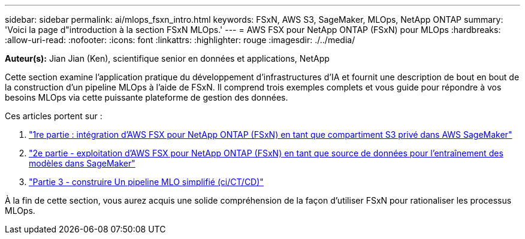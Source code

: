 ---
sidebar: sidebar 
permalink: ai/mlops_fsxn_intro.html 
keywords: FSxN, AWS S3, SageMaker, MLOps, NetApp ONTAP 
summary: 'Voici la page d"introduction à la section FSxN MLOps.' 
---
= AWS FSX pour NetApp ONTAP (FSxN) pour MLOps
:hardbreaks:
:allow-uri-read: 
:nofooter: 
:icons: font
:linkattrs: 
:highlighter: rouge
:imagesdir: ./../media/


[role="lead"]
*Auteur(s):*
Jian Jian (Ken), scientifique senior en données et applications, NetApp

Cette section examine l'application pratique du développement d'infrastructures d'IA et fournit une description de bout en bout de la construction d'un pipeline MLOps à l'aide de FSxN. Il comprend trois exemples complets et vous guide pour répondre à vos besoins MLOps via cette puissante plateforme de gestion des données.

Ces articles portent sur :

. link:./mlops_fsxn_s3_integration.html["1re partie : intégration d'AWS FSX pour NetApp ONTAP (FSxN) en tant que compartiment S3 privé dans AWS SageMaker"]
. link:./mlops_fsxn_sagemaker_integration_training.html["2e partie - exploitation d'AWS FSX pour NetApp ONTAP (FSxN) en tant que source de données pour l'entraînement des modèles dans SageMaker"]
. link:./mlops_fsxn_cictcd.html["Partie 3 - construire Un pipeline MLO simplifié (ci/CT/CD)"]


À la fin de cette section, vous aurez acquis une solide compréhension de la façon d'utiliser FSxN pour rationaliser les processus MLOps.
